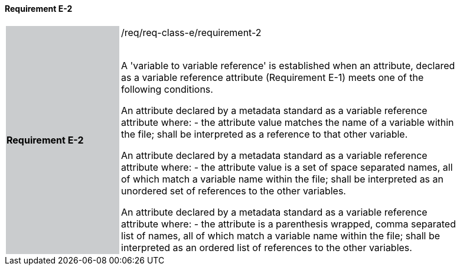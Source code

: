 ==== Requirement E-2

[width="90%",cols="2,6"]
|===
|*Requirement E-2* {set:cellbgcolor:#CACCCE}|/req/req-class-e/requirement-2 +
 +

A 'variable to variable reference' is established when an attribute, declared as a variable reference attribute (Requirement E-1) meets one of the following conditions.



An attribute declared by a metadata standard as a variable reference attribute where:
 - the attribute value matches the name of a variable within the file;
shall be interpreted as a reference to that other variable.

An attribute declared by a metadata standard as a variable reference attribute where:
 - the attribute value is a set of space separated names, all of which match a variable name within the file;
shall be interpreted as an unordered set of references to the other variables.

An attribute declared by a metadata standard as a variable reference attribute where:
- the attribute is a parenthesis wrapped, comma separated list of names, all of which match a variable name within the file;
shall be interpreted as an ordered list of references to the other variables.
 
 {set:cellbgcolor:#FFFFFF}

|===
